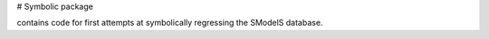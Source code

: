# Symbolic package

contains code for first attempts at symbolically regressing the SModelS database.
